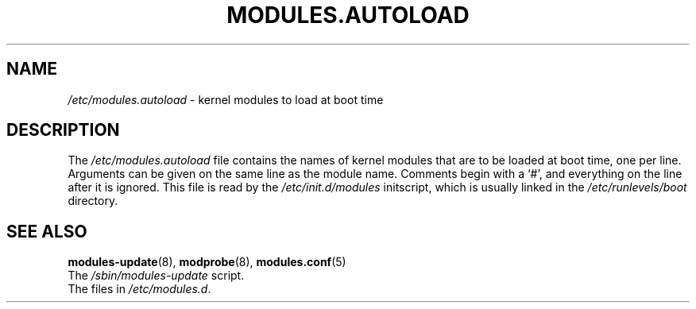 .TH MODULES.AUTOLOAD 5 "Pardus Linux" "Nov 2001"
.SH NAME
\fI/etc/modules.autoload\fR - kernel modules to load at boot time
.SH DESCRIPTION
.PP
The \fI/etc/modules.autoload\fR
file contains the names of kernel modules that are to be loaded at boot
time, one per line.  Arguments can be given on the same line as the module
name.  Comments begin with a `#', and everything on the line after it is 
ignored.  This file is read by the \fI/etc/init.d/modules\fR initscript,
which is usually linked in the \fI/etc/runlevels/boot\fR directory.
.SH "SEE ALSO"
.BR modules-update (8),
.BR modprobe (8),
.BR modules.conf (5)
.TP
The \fI/sbin/modules-update\fR script.
.TP
The files in \fI/etc/modules.d\fR.
